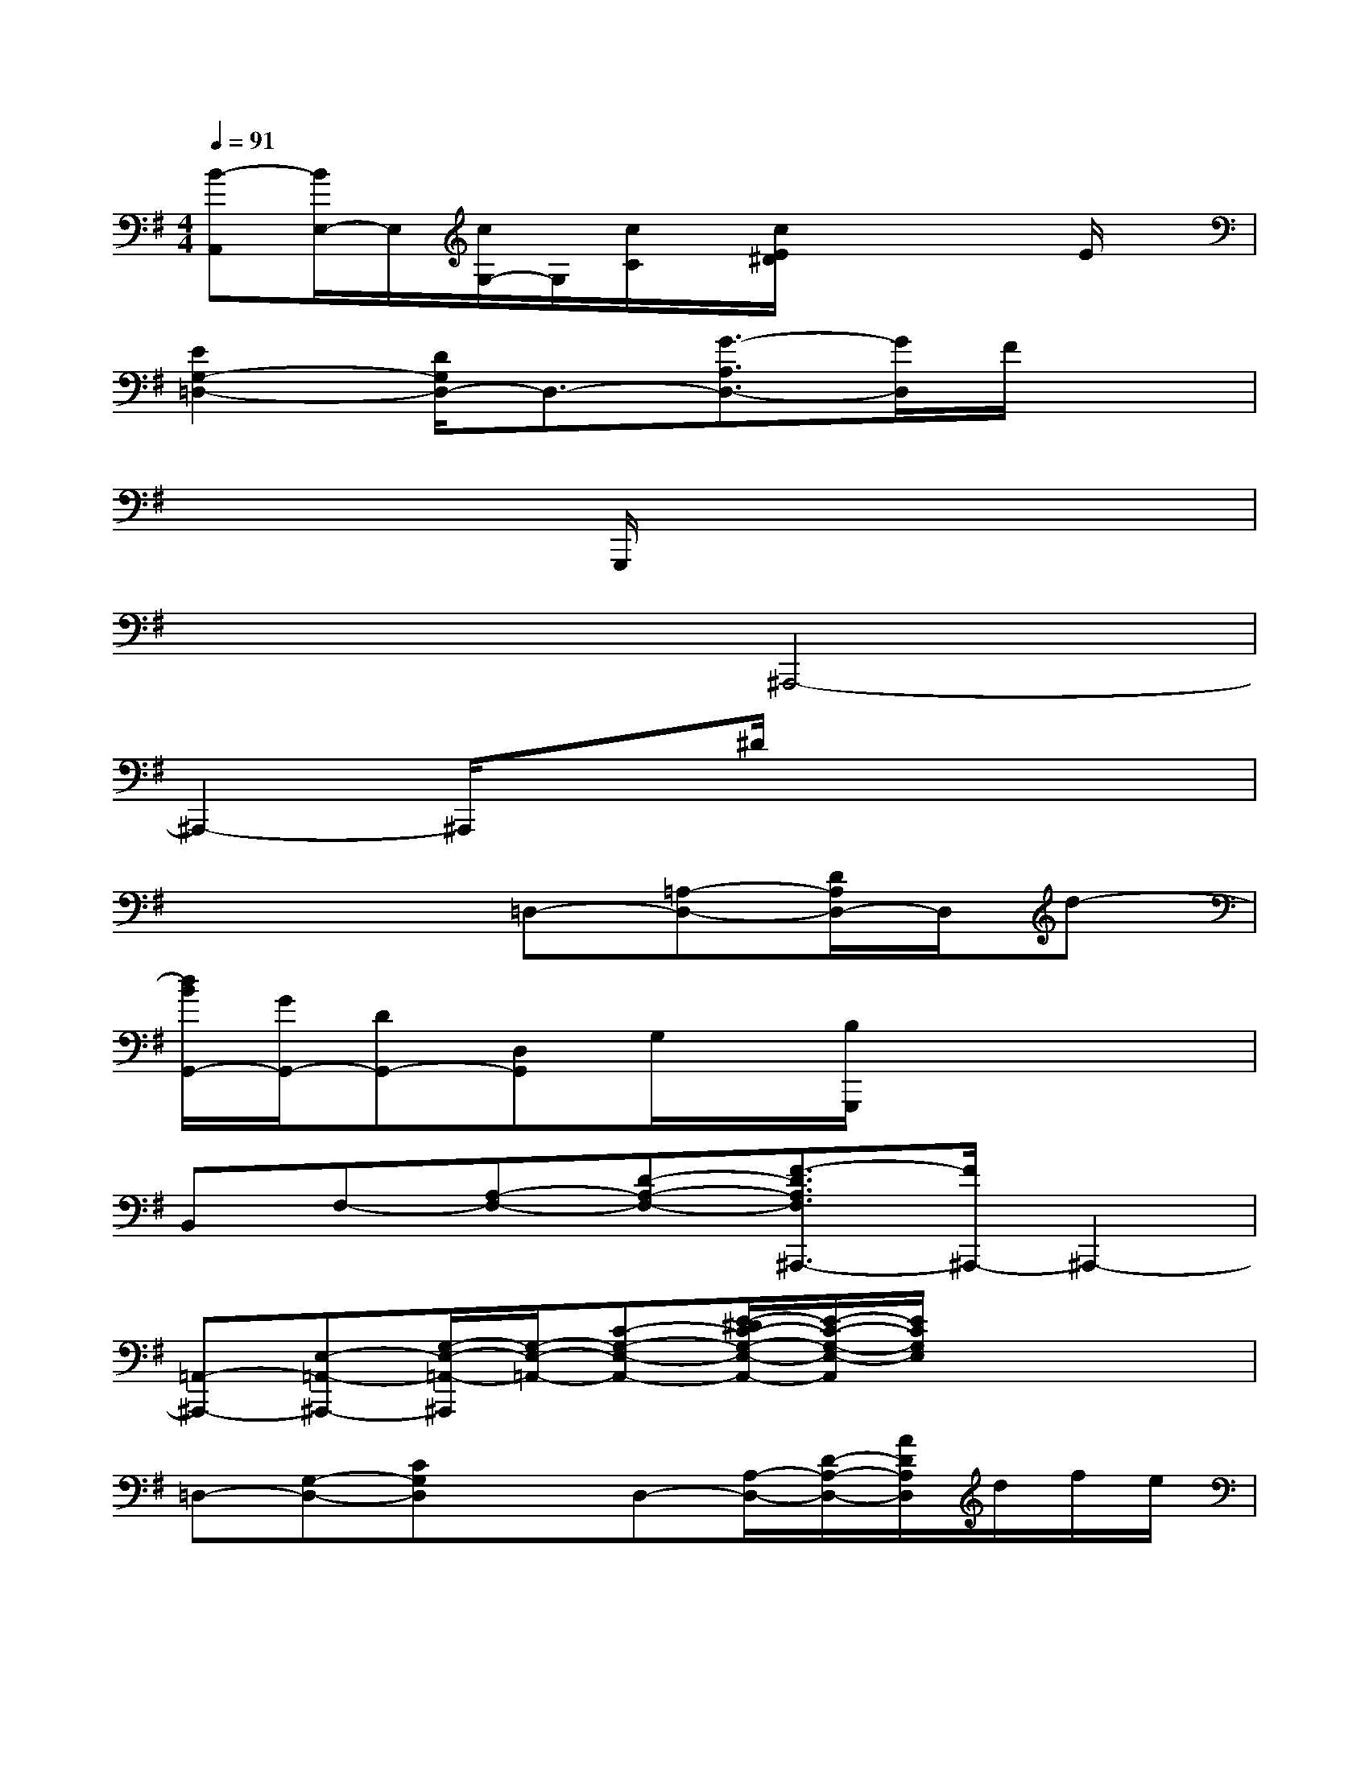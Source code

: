 X:1
T:
M:4/4
L:1/8
Q:1/4=91
K:G%1sharps
V:1
[B-A,,][B/2E,/2-]E,/2[c/2G,/2-]G,/2[c/2C/2]x/2[c/2E/2^D/2]x2x/2E/2x/2|
[E2G,2-=D,2-][D/2G,/2D,/2-]D,3/2-[G3/2-A,3/2D,3/2-][G/2D,/2]F/2x3/2|
x4G,,,/2x3x/2|
x4^A,,,4-|
^A,,,2-^A,,,/2x3/2^D/2x3x/2|
x4=D,-[=A,-D,-][D/2A,/2D,/2-]D,/2d-|
[d/2B/2G,,/2-][G/2G,,/2-][DG,,-][D,G,,]G,/2x/2[B,/2G,,,/2]x3x/2|
B,,F,-[A,-F,-][D-A,-F,-][F3/2-D3/2A,3/2F,3/2^A,,,3/2-][F/2^A,,,/2-]^A,,,2-|
[=A,,-^A,,,-][E,-=A,,-^A,,,-][G,/2-E,/2-=A,,/2-^A,,,/2][G,/2-E,/2-=A,,/2-][C-G,-E,-A,,-][E/2-^D/2C/2-G,/2-E,/2-A,,/2-][E/2-C/2-G,/2-E,/2-A,,/2][E/2C/2G,/2E,/2]x2x/2|
=D,-[G,-D,-][CG,D,]xD,-[A,/2-D,/2-][D/2-A,/2-D,/2-][A/2D/2A,/2D,/2]d/2f/2e/2|
[d/2B,,/2-][A/2B,,/2-][F/2-B,,/2-][F/2-E/2B,,/2-][F/2-D/2-B,,/2-][F/2-D/2-A,/2-B,,/2-][F/2-D/2-A,/2-F,/2-B,,/2][F/2-D/2A,/2-F,/2][F/2-A,/2-E,,,/2][F/2A,/2]x2A,|
[^G,-E,,-][^G,/2E,/2-E,,/2-][E,/2E,,/2-][^G,/2-E,,/2]^G,/2[A,-F,,-][A,-F,,^A,,,-][=A,^A,,,-][B,-^G,,^A,,,-][B,^A,,,-]|
[C=A,,-^A,,,-][E,=A,,-^A,,,-][=A,/2-A,,/2-^A,,,/2][=A,/2A,,/2-][CA,,-][A,,/2-E,,,/2]A,,x/2E/2x3/2|
[E-D,-][E=G,-D,-][C/2-G,/2D,/2-][C/2D,/2-][E/2D,/2-]D,/2-[F-D,-][F-A,-D,-][FDA,D,-]D,/2x/2|
G,,[D/2D,/2-]D,/2[D/2G,/2-]G,/2[D/2A,/2-]A,/2-[A/2-B,/2-A,/2-G,,,/2][A-B,A,]A/2B/2x3/2|
B,,-[D/2B,,/2-]B,,/2[D/2F,/2-]F,/2-[D/2F,/2-]F,/2-[A2A,2F,2]B/2x3/2